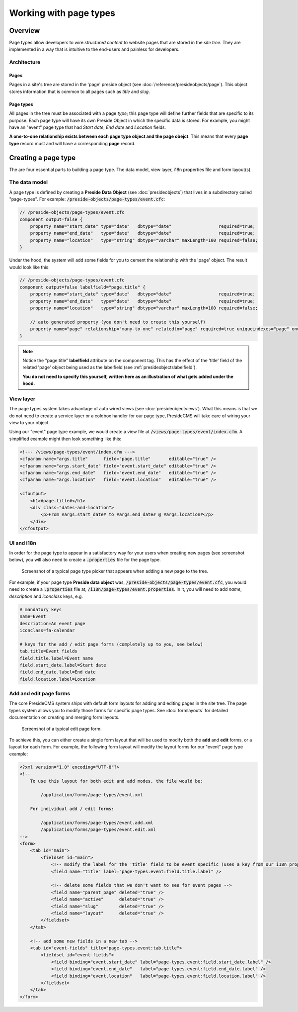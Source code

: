 Working with page types
=======================

Overview
########

Page types allow developers to wire *structured content* to website pages that are stored in the *site tree*. They are implemented in a way that is intuitive to the end-users and painless for developers.

Architecture
------------

Pages
~~~~~

Pages in a site's tree are stored in the 'page' preside object (see :doc:`/reference/presideobjects/page`). This object stores information that is common to all pages such as *title* and *slug*.

Page types
~~~~~~~~~~

All pages in the tree must be associated with a page *type*; this page type will define further fields that are specific to its purpose. Each page type will have its own Preside Object in which the specific data is stored. For example, you might have an "event" page type that had *Start date*, *End date* and *Location* fields.

**A one-to-one relationship exists between each page type object and the page obejct**. This means that every **page type** record must and will have a corresponding **page** record.

Creating a page type
####################

The are four essential parts to building a page type. The data model, view layer, i18n properties file and form layout(s).

The data model
--------------

A page type is defined by creating a **Preside Data Object** (see :doc:`presideobjects`) that lives in a subdirectory called "page-types". For example: :code:`/preside-objects/page-types/event.cfc`:

.. code-block:: java

    // /preside-objects/page-types/event.cfc
    component output=false {
        property name="start_date" type="date"   dbtype="date"                  required=true;
        property name="end_date"   type="date"   dbtype="date"                  required=true;
        property name="location"   type="string" dbtype="varchar" maxLength=100 required=false; 
    }

Under the hood, the system will add some fields for you to cement the relationship with the 'page' object. The result would look like this:

.. code-block:: java

    // /preside-objects/page-types/event.cfc
    component output=false labelfield="page.title" {
        property name="start_date" type="date"   dbtype="date"                  required=true;
        property name="end_date"   type="date"   dbtype="date"                  required=true;
        property name="location"   type="string" dbtype="varchar" maxLength=100 required=false; 

        // auto generated property (you don't need to create this yourself)
        property mame="page" relationship="many-to-one" relatedto="page" required=true uniqueindexes="page" ondelete="cascade" onupdate="cascade";
    }

.. note:: 

    Notice the "page.title" **labelfield** attribute on the component tag. This has the effect of the 'title' field of the related 'page' object being used as the labelfield (see :ref:`presideobjectslabelfield`).

    **You do not need to specify this yourself, written here as an illustration of what gets added under the hood.**

View layer
----------

The page types system takes advantage of auto wired views (see :doc:`presideobjectviews`). What this means is that we do not need to create a service layer or a coldbox handler for our page type, PresideCMS will take care of wiring your view to your object.

Using our "event" page type example, we would create a view file at :code:`/views/page-types/event/index.cfm`. A simplified example might then look something like this:

.. code-block:: cfm

    <!--- /views/page-types/event/index.cfm --->
    <cfparam name="args.title"      field="page.title"       editable="true" />
    <cfparam name="args.start_date" field="event.start_date" editable="true" />
    <cfparam name="args.end_date"   field="event.end_date"   editable="true" />
    <cfparam name="args.location"   field="event.location"   editable="true" />

    <cfoutput>
        <h1>#page.title#</h1>
        <div class="dates-and-location">
            <p>From #args.start_date# to #args.end_date# @ #args.location#</p>
        </div>
    </cfoutput>

UI and i18n
-----------

In order for the page type to appear in a satisfactory way for your users when creating new pages (see screenshot below), you will also need to create a :code:`.properties` file for the page type. 

.. figure:: /images/page_type_picker.png

    Screenshot of a typical page type picker that appears when adding a new page to the tree.

For example, if your page type **Preside data object** was, :code:`/preside-objects/page-types/event.cfc`, you would need to create a :code:`.properties` file at, :code:`/i18n/page-types/event.properties`. In it, you will need to add *name*, *description* and *iconclass* keys, e.g.

.. code-block:: properties

    # mandatory keys
    name=Event
    description=An event page
    iconclass=fa-calendar

    # keys for the add / edit page forms (completely up to you, see below)
    tab.title=Event fields
    field.title.label=Event name
    field.start_date.label=Start date
    field.end_date.label=End date
    field.location.label=Location


Add and edit page forms
-----------------------

The core PresideCMS system ships with default form layouts for adding and editing pages in the site tree. The page types system allows you to modify those forms for specific page types. See :doc:`formlayouts` for detailed documentation on creating and merging form layouts.

.. figure:: /images/edit_page.png

    Screenshot of a typical edit page form.

To achieve this, you can either create a single form layout that will be used to modify both the **add** and **edit** forms, or a layout for each form. For example, the following form layout will modify the layout forms for our "event" page type example:

.. code-block:: xml

    <?xml version="1.0" encoding="UTF-8"?>
    <!--
        To use this layout for both edit and add modes, the file would be:

            /application/forms/page-types/event.xml

        For individual add / edit forms:

            /application/forms/page-types/event.add.xml
            /application/forms/page-types/event.edit.xml
    -->
    <form>
        <tab id="main">
            <fieldset id="main">
                <!-- modify the label for the 'title' field to be event specific (uses a key from our i18n properties file above) -->
                <field name="title" label="page-types.event:field.title.label" />

                <!-- delete some fields that we don't want to see for event pages -->
                <field name="parent_page" deleted="true" />
                <field name="active"      deleted="true" />
                <field name="slug"        deleted="true" />
                <field name="layout"      deleted="true" />
            </fieldset>
        </tab>

        <!-- add some new fields in a new tab -->
        <tab id="event-fields" title="page-types.event:tab.title">
            <fieldset id="event-fields">
                <field binding="event.start_date" label="page-types.event:field.start_date.label" />
                <field binding="event.end_date"   label="page-types.event:field.end_date.label" />
                <field binding="event.location"   label="page-types.event:field.location.label" />
            </fieldset>
        </tab>
    </form>

